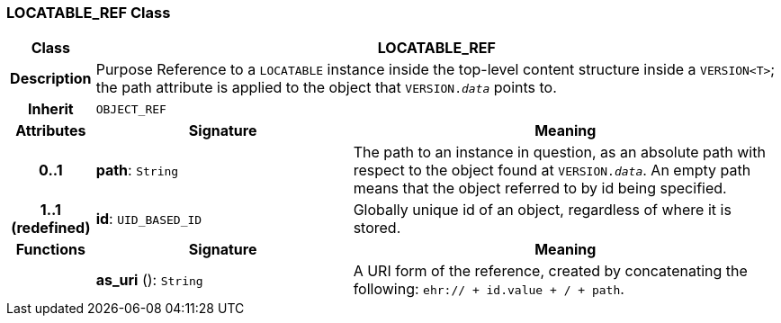 === LOCATABLE_REF Class

[cols="^1,3,5"]
|===
h|*Class*
2+^h|*LOCATABLE_REF*

h|*Description*
2+a|Purpose Reference to a `LOCATABLE` instance inside the top-level content structure inside a `VERSION<T>`; the path attribute is applied to the object that `VERSION._data_` points to.

h|*Inherit*
2+|`OBJECT_REF`

h|*Attributes*
^h|*Signature*
^h|*Meaning*

h|*0..1*
|*path*: `String`
a|The path to an instance in question, as an absolute path with respect to the object found at `VERSION._data_`. An empty path means that the object referred to by id being specified.

h|*1..1 +
(redefined)*
|*id*: `UID_BASED_ID`
a|Globally unique id of an object, regardless of where it is stored.
h|*Functions*
^h|*Signature*
^h|*Meaning*

h|
|*as_uri* (): `String`
a|A URI form of the reference, created by concatenating the following: `ehr://  + id.value +  /  + path`.
|===
